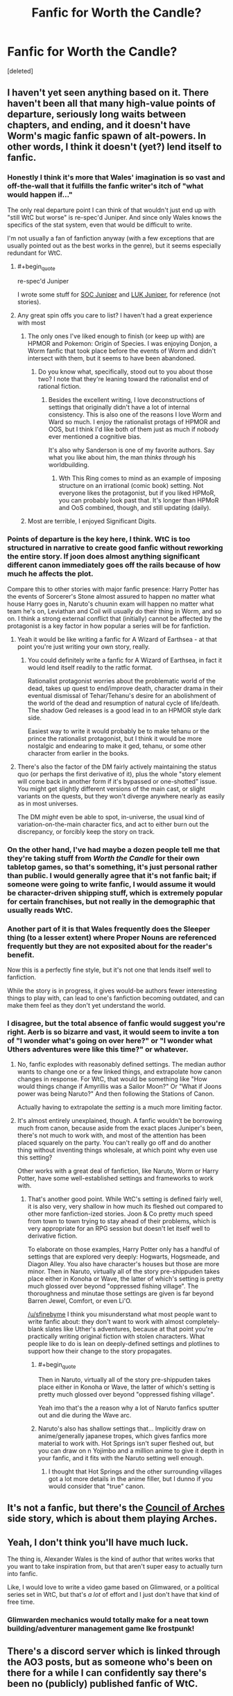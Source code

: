 #+TITLE: Fanfic for Worth the Candle?

* Fanfic for Worth the Candle?
:PROPERTIES:
:Score: 18
:DateUnix: 1562772460.0
:END:
[deleted]


** I haven't yet seen anything based on it. There haven't been all that many high-value points of departure, seriously long waits between chapters, and ending, and it doesn't have Worm's magic fanfic spawn of alt-powers. In other words, I think it doesn't (yet?) lend itself to fanfic.
:PROPERTIES:
:Author: narfanator
:Score: 27
:DateUnix: 1562772737.0
:END:

*** Honestly I think it's more that Wales' imagination is so vast and off-the-wall that it fulfills the fanfic writer's itch of "what would happen if..."

The only real departure point I can think of that wouldn't just end up with "still WtC but worse" is re-spec'd Juniper. And since only Wales knows the specifics of the stat system, even that would be difficult to write.

I'm not usually a fan of fanfiction anyway (with a few exceptions that are usually pointed out as the best works in the genre), but it seems especially redundant for WtC.
:PROPERTIES:
:Author: LazarusRises
:Score: 25
:DateUnix: 1562774339.0
:END:

**** #+begin_quote
  re-spec'd Juniper
#+end_quote

I wrote some stuff for [[https://www.reddit.com/r/rational/comments/9shzxl/worth_the_candle_what_would_a_soc_based_juniper/e8pirx8/][SOC Juniper]] and [[https://www.reddit.com/r/alexanderwales/comments/aczz31/its_2019_ask_me_anything/edg76k1/][LUK Juniper]], for reference (not stories).
:PROPERTIES:
:Author: alexanderwales
:Score: 41
:DateUnix: 1562781687.0
:END:


**** Any great spin offs you care to list? I haven't had a great experience with most
:PROPERTIES:
:Author: synonimic
:Score: 1
:DateUnix: 1562774449.0
:END:

***** The only ones I've liked enough to finish (or keep up with) are HPMOR and Pokemon: Origin of Species. I was enjoying Donjon, a Worm fanfic that took place before the events of Worm and didn't intersect with them, but it seems to have been abandoned.
:PROPERTIES:
:Author: LazarusRises
:Score: 3
:DateUnix: 1562774832.0
:END:

****** Do you know what, specifically, stood out to you about those two? I note that they're leaning toward the rationalist end of rational fiction.
:PROPERTIES:
:Author: thrawnca
:Score: 1
:DateUnix: 1563024061.0
:END:

******* Besides the excellent writing, I love deconstructions of settings that originally didn't have a lot of internal consistency. This is also one of the reasons I love Worm and Ward so much. I enjoy the rationalist protags of HPMOR and OOS, but I think I'd like both of them just as much if nobody ever mentioned a cognitive bias.

It's also why Sanderson is one of my favorite authors. Say what you like about him, the man /thinks through/ his worldbuilding.
:PROPERTIES:
:Author: LazarusRises
:Score: 2
:DateUnix: 1563029141.0
:END:

******** Wth This Ring comes to mind as an example of imposing structure on an irrational (comic book) setting. Not everyone likes the protagonist, but if you liked HPMoR, you can probably look past that. It's longer than HPMoR and OoS combined, though, and still updating (daily).
:PROPERTIES:
:Author: thrawnca
:Score: 1
:DateUnix: 1563085509.0
:END:


***** Most are terrible, I enjoyed Significant Digits.
:PROPERTIES:
:Author: AStartlingStatement
:Score: 3
:DateUnix: 1562791881.0
:END:


*** Points of departure is the key here, I think. WtC is too structured in narrative to create good fanfic without reworking the entire story. If joon does almost anything significant different canon immediately goes off the rails because of how much he affects the plot.

Compare this to other stories with major fanfic presence: Harry Potter has the events of Sorcerer's Stone almost assured to happen no matter what house Harry goes in, Naruto's chuunin exam will happen no matter what team he's on, Leviathan and Coil will usually do their thing in Worm, and so on. I think a strong external conflict that (initially) cannot be affected by the protagonist is a key factor in how popular a series will be for fanfiction.
:PROPERTIES:
:Author: meterion
:Score: 24
:DateUnix: 1562779473.0
:END:

**** Yeah it would be like writing a fanfic for A Wizard of Earthsea - at that point you're just writing your own story, really.
:PROPERTIES:
:Author: IICVX
:Score: 12
:DateUnix: 1562788674.0
:END:

***** You could definitely write a fanfic for A Wizard of Earthsea, in fact it would lend itself readily to the ratfic format.

Rationalist protagonist worries about the problematic world of the dead, takes up quest to end/improve death, character drama in their eventual dismissal of Tehar/Tehanu's desire for an abolishment of the world of the dead and resumption of natural cycle of life/death. The shadow Ged releases is a good lead in to an HPMOR style dark side.

Easiest way to write it would probably be to make tehanu or the prince the rationalist protagonist, but I think it would be more nostalgic and endearing to make it ged, tehanu, or some other character from earlier in the books.
:PROPERTIES:
:Author: Slinkinator
:Score: 4
:DateUnix: 1562820627.0
:END:


**** There's also the factor of the DM fairly actively maintaining the status quo (or perhaps the first derivative of it), plus the whole "story element will come back in another form if it's bypassed or one-shotted" issue. You might get slightly different versions of the main cast, or slight variants on the quests, but they won't diverge anywhere nearly as easily as in most universes.

The DM /might/ even be able to spot, in-universe, the usual kind of variation-on-the-main character fics, and act to either burn out the discrepancy, or forcibly keep the story on track.
:PROPERTIES:
:Author: Geminii27
:Score: 6
:DateUnix: 1562815392.0
:END:


*** On the other hand, I've had maybe a dozen people tell me that they're taking stuff from /Worth the Candle/ for their own tabletop games, so that's something, it's just personal rather than public. I would generally agree that it's not fanfic bait; if someone were going to write fanfic, I would assume it would be character-driven shipping stuff, which is extremely popular for certain franchises, but not really in the demographic that usually reads WtC.
:PROPERTIES:
:Author: alexanderwales
:Score: 13
:DateUnix: 1562858947.0
:END:


*** Another part of it is that Wales frequently does the Sleeper thing (to a lesser extent) where Proper Nouns are referenced frequently but they are not exposited about for the reader's benefit.

Now this is a perfectly fine style, but it's not one that lends itself well to fanfiction.

While the story is in progress, it gives would-be authors fewer interesting things to play with, can lead to one's fanfiction becoming outdated, and can make them feel as they don't yet understand the world.
:PROPERTIES:
:Author: PM_ME_CUTE_FOXES
:Score: 11
:DateUnix: 1562791675.0
:END:


*** I disagree, but the total absence of fanfic would suggest you're right. Aerb is so bizarre and vast, it would seem to invite a ton of "I wonder what's going on over here?" or "I wonder what Uthers adventures were like this time?" or whatever.
:PROPERTIES:
:Author: sfinebyme
:Score: 3
:DateUnix: 1562775766.0
:END:

**** No, fanfic explodes with reasonably defined settings. The median author wants to change one or a few linked things, and extrapolate how canon changes in response. For WtC, that would be something like "How would things change if Amyrillis was a Sailor Moon?" Or "What if Joons power was being Naruto?" And then following the Stations of Canon.

Actually having to extrapolate the /setting/ is a much more limiting factor.
:PROPERTIES:
:Author: Iconochasm
:Score: 23
:DateUnix: 1562779752.0
:END:


**** It's almost entirely unexplained, though. A fanfic wouldn't be borrowing much from canon, because aside from the exact places Juniper's been, there's not much to work with, and most of the attention has been placed squarely on the party. You can't really go off and do another thing without inventing things wholesale, at which point why even use this setting?

Other works with a great deal of fanfiction, like Naruto, Worm or Harry Potter, have some well-established settings and frameworks to work with.
:PROPERTIES:
:Author: Flashbunny
:Score: 15
:DateUnix: 1562793946.0
:END:

***** That's another good point. While WtC's setting is defined fairly well, it is also very, very shallow in how much its fleshed out compared to other more fanfiction-ized stories. Joon & Co pretty much speed from town to town trying to stay ahead of their problems, which is very appropriate for an RPG session but doesn't let itself well to derivative fiction.

To elaborate on those examples, Harry Potter only has a handful of settings that are explored very deeply: Hogwarts, Hogsmeade, and Diagon Alley. You also have character's houses but those are more minor. Then in Naruto, virtually all of the story pre-shippuden takes place either in Konoha or Wave, the latter of which's setting is pretty much glossed over beyond "oppressed fishing village". The thoroughness and minutae those settings are given is far beyond Barren Jewel, Comfort, or even Li'O.

[[/u/sfinebyme]] I think you misunderstand what most people want to write fanfic about: they don't want to work with almost completely-blank slates like Uther's adventures, because at that point you're practically writing original fiction with stolen characters. What people like to do is lean on deeply-defined settings and plotlines to support how their change to the story propagates.
:PROPERTIES:
:Author: meterion
:Score: 10
:DateUnix: 1562795472.0
:END:

****** #+begin_quote
  Then in Naruto, virtually all of the story pre-shippuden takes place either in Konoha or Wave, the latter of which's setting is pretty much glossed over beyond "oppressed fishing village".
#+end_quote

Yeah imo that's the a reason why a lot of Naruto fanfics sputter out and die during the Wave arc.
:PROPERTIES:
:Author: IICVX
:Score: 7
:DateUnix: 1562811187.0
:END:


****** Naruto's also has shallow settings that... Implicitly draw on anime/generally japanese tropes, which gives fanfics more material to work with. Hot Springs isn't super fleshed out, but you can draw on n Yojimbo and a million anime to give it depth in your fanfic, and it fits with the Naruto setting well enough.
:PROPERTIES:
:Author: Slinkinator
:Score: 4
:DateUnix: 1562820920.0
:END:

******* I thought that Hot Springs and the other surrounding villages got a lot more details in the anime filler, but I dunno if you would consider that "true" canon.
:PROPERTIES:
:Author: meterion
:Score: 1
:DateUnix: 1562822518.0
:END:


** It's not a fanfic, but there's the [[https://archiveofourown.org/works/14777618/chapters/34177826][Council of Arches]] side story, which is about them playing Arches.
:PROPERTIES:
:Author: archpawn
:Score: 12
:DateUnix: 1562794936.0
:END:


** Yeah, I don't think you'll have much luck.

The thing is, Alexander Wales is the kind of author that writes works that you want to take inspiration from, but that aren't super easy to actually turn into fanfic.

Like, I would love to write a video game based on Glimwared, or a political series set in WtC, but that's /a lot/ of effort and I just don't have that kind of free time.
:PROPERTIES:
:Author: CouteauBleu
:Score: 9
:DateUnix: 1562786541.0
:END:

*** Glimwarden mechanics would totally make for a neat town building/adventurer management game Ike frostpunk!
:PROPERTIES:
:Author: Prezombie
:Score: 3
:DateUnix: 1562803659.0
:END:


** There's a discord server which is linked through the AO3 posts, but as someone who's been on there for a while I can confidently say there's been no (publicly) published fanfic of WtC.
:PROPERTIES:
:Author: meterion
:Score: 6
:DateUnix: 1562774276.0
:END:
